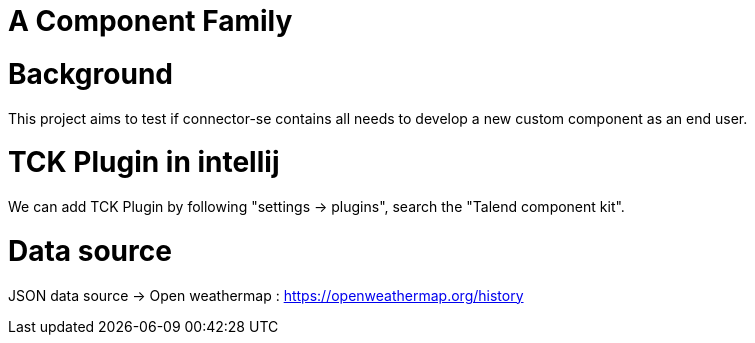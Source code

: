 = A Component Family

# Background

This project aims to test if connector-se contains all needs to develop a new custom component as an end user.

# TCK Plugin in intellij

We can add TCK Plugin by following "settings -> plugins", search the "Talend component kit".

# Data source

JSON data source ->
Open weathermap : https://openweathermap.org/history